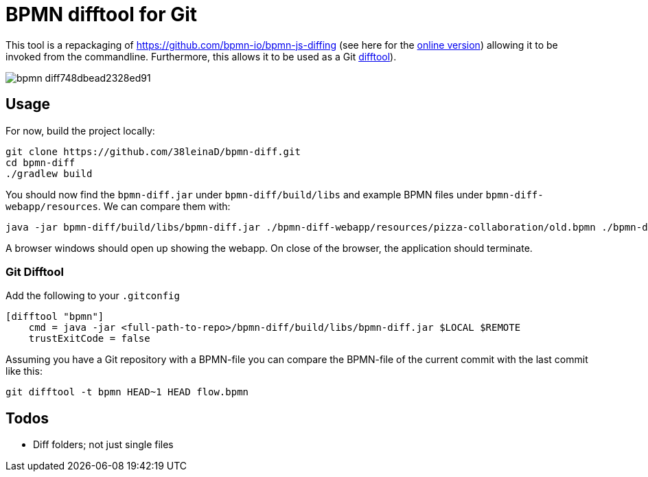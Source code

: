 = BPMN difftool for Git

This tool is a repackaging of https://github.com/bpmn-io/bpmn-js-diffing (see here for the link:https://demo.bpmn.io/diff[online version])
allowing it to be invoked from the commandline.
Furthermore, this allows it to be used as a Git link:https://git-scm.com/docs/git-difftool[difftool]).

image::https://s3.gifyu.com/images/bpmn-diff748dbead2328ed91.gif[]

== Usage

For now, build the project locally:

----
git clone https://github.com/38leinaD/bpmn-diff.git
cd bpmn-diff
./gradlew build
----


You should now find the `bpmn-diff.jar` under `bpmn-diff/build/libs` and example BPMN files under `bpmn-diff-webapp/resources`. We can compare them with:

----
java -jar bpmn-diff/build/libs/bpmn-diff.jar ./bpmn-diff-webapp/resources/pizza-collaboration/old.bpmn ./bpmn-diff-webapp/resources/pizza-collaboration/new.bpmn
----

A browser windows should open up showing the webapp. On close of the browser, the application should terminate.

=== Git Difftool

Add the following to your `.gitconfig`

----
[difftool "bpmn"]
    cmd = java -jar <full-path-to-repo>/bpmn-diff/build/libs/bpmn-diff.jar $LOCAL $REMOTE
    trustExitCode = false
----

Assuming you have a Git repository with a BPMN-file you can compare the BPMN-file of the current commit with the last commit like this:

----
git difftool -t bpmn HEAD~1 HEAD flow.bpmn
----

== Todos

* Diff folders; not just single files

